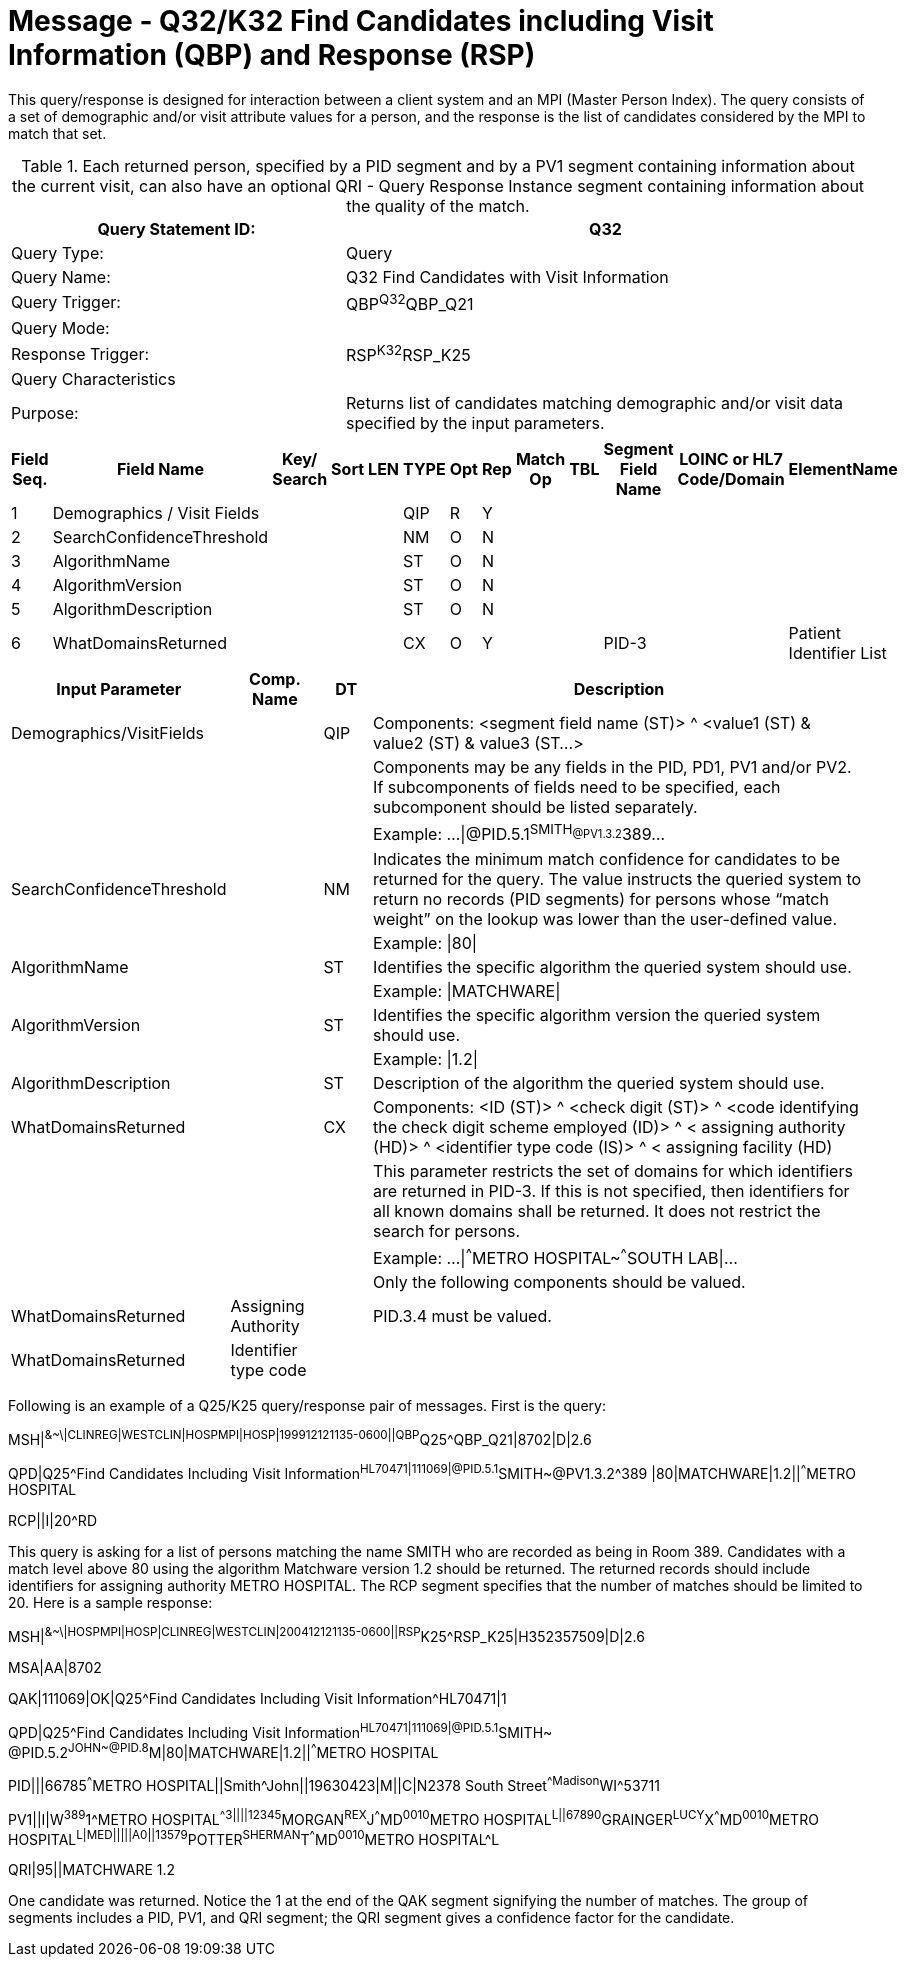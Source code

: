 = Message - Q32/K32 Find Candidates including Visit Information (QBP) and Response (RSP)
:v291_section: "3.3.63"
:v2_section_name: "QBP/RSP - Find Candidates including Visit Information (QBP) and Response (RSP) (Events Q32  and K32 ) "
:generated: "Thu, 01 Aug 2024 15:25:17 -0600"

This query/response is designed for interaction between a client system and an MPI (Master Person Index). The query consists of a set of demographic and/or visit attribute values for a person, and the response is the list of candidates considered by the MPI to match that set.

.Each returned person, specified by a PID segment and by a PV1 segment containing information about the current visit, can also have an optional QRI - Query Response Instance segment containing information about the quality of the match.
[width="100%",cols="39%,61%",options="header",]
|===
|Query Statement ID: |Q32
|Query Type: |Query
|Query Name: |Q32 Find Candidates with Visit Information
|Query Trigger: |QBP^Q32^QBP_Q21
|Query Mode: |
|Response Trigger: |RSP^K32^RSP_K25
|Query Characteristics |
|Purpose: |Returns list of candidates matching demographic and/or visit data specified by the input parameters.
|===

[query_message_structure-table]

[ack_chor-table]

[response_message_structure-table]

[ack_chor-table]

[width="100%",cols="11%,14%,8%,3%,6%,8%,3%,3%,8%,8%,9%,8%,11%",options="header",]
|===
|Field Seq. |Field Name a|
Key/

Search

|Sort |LEN |TYPE |Opt |Rep |Match Op |TBL |Segment Field Name |LOINC or HL7 Code/Domain |ElementName
|1 |Demographics / Visit Fields | | | |QIP |R |Y | | | | |
|2 |SearchConfidenceThreshold | | | |NM |O |N | | | | |
|3 |AlgorithmName | | | |ST |O |N | | | | |
|4 |AlgorithmVersion | | | |ST |O |N | | | | |
|5 |AlgorithmDescription | | | |ST |O |N | | | | |
|6 |WhatDomainsReturned | | | |CX |O |Y | | |PID-3 | |Patient Identifier List
|===

[width="100%",cols="19%,11%,6%,64%",options="header",]
|===
|Input Parameter |Comp. Name |DT |Description
|Demographics/VisitFields | |QIP |Components: <segment field name (ST)> ^ <value1 (ST) & value2 (ST) & value3 (ST...>
| | | |Components may be any fields in the PID, PD1, PV1 and/or PV2. If subcomponents of fields need to be specified, each subcomponent should be listed separately.
| | | |Example: ...\|@PID.5.1^SMITH~@PV1.3.2^389~...
|SearchConfidenceThreshold | |NM |Indicates the minimum match confidence for candidates to be returned for the query. The value instructs the queried system to return no records (PID segments) for persons whose “match weight” on the lookup was lower than the user-defined value.
| | | |Example: \|80\|
|AlgorithmName | |ST |Identifies the specific algorithm the queried system should use.
| | | |Example: \|MATCHWARE\|
|AlgorithmVersion | |ST |Identifies the specific algorithm version the queried system should use.
| | | |Example: \|1.2\|
|AlgorithmDescription | |ST |Description of the algorithm the queried system should use.
|WhatDomainsReturned | |CX |Components: <ID (ST)> ^ <check digit (ST)> ^ <code identifying the check digit scheme employed (ID)> ^ < assigning authority (HD)> ^ <identifier type code (IS)> ^ < assigning facility (HD)
| | | |This parameter restricts the set of domains for which identifiers are returned in PID-3. If this is not specified, then identifiers for all known domains shall be returned. It does not restrict the search for persons.
| | | |Example: ...\|^^^METRO HOSPITAL~^^^SOUTH LAB\|...
| | | |Only the following components should be valued.
|WhatDomainsReturned |Assigning Authority | |PID.3.4 must be valued.
|WhatDomainsReturned |Identifier type code | |
|===

Following is an example of a Q25/K25 query/response pair of messages. First is the query:

[er7]
MSH|^&~\|CLINREG|WESTCLIN|HOSPMPI|HOSP|199912121135-0600||QBP^Q25^QBP_Q21|8702|D|2.6
[er7]
QPD|Q25^Find Candidates Including Visit Information^HL70471|111069|@PID.5.1^SMITH~@PV1.3.2^389 |80|MATCHWARE|1.2||^^^METRO HOSPITAL
[er7]
RCP||I|20^RD

This query is asking for a list of persons matching the name SMITH who are recorded as being in Room 389. Candidates with a match level above 80 using the algorithm Matchware version 1.2 should be returned. The returned records should include identifiers for assigning authority METRO HOSPITAL. The RCP segment specifies that the number of matches should be limited to 20. Here is a sample response:

[er7]
MSH|^&~\|HOSPMPI|HOSP|CLINREG|WESTCLIN|200412121135-0600||RSP^K25^RSP_K25|H352357509|D|2.6
[er7]
MSA|AA|8702
[er7]
QAK|111069|OK|Q25^Find Candidates Including Visit Information^HL70471|1
[er7]
QPD|Q25^Find Candidates Including Visit Information^HL70471|111069|@PID.5.1^SMITH~ @PID.5.2^JOHN~@PID.8^M|80|MATCHWARE|1.2||^^^METRO HOSPITAL
[er7]
PID|||66785^^^METRO HOSPITAL||Smith^John||19630423|M||C|N2378 South Street^^Madison^WI^53711
[er7]
PV1||I|W^389^1^METRO HOSPITAL^^^^3||||12345^MORGAN^REX^J^^^MD^0010^METRO HOSPITAL^L||67890^GRAINGER^LUCY^X^^^MD^0010^METRO HOSPITAL^L|MED|||||A0||13579^POTTER^SHERMAN^T^^^MD^0010^METRO HOSPITAL^L
[er7]
QRI|95||MATCHWARE 1.2

One candidate was returned. Notice the 1 at the end of the QAK segment signifying the number of matches. The group of segments includes a PID, PV1, and QRI segment; the QRI segment gives a confidence factor for the candidate.

